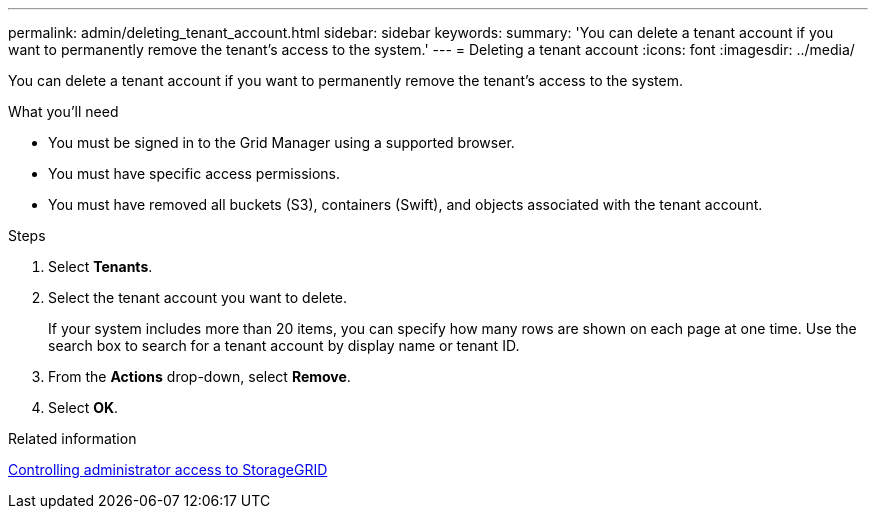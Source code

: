 ---
permalink: admin/deleting_tenant_account.html
sidebar: sidebar
keywords: 
summary: 'You can delete a tenant account if you want to permanently remove the tenant’s access to the system.'
---
= Deleting a tenant account
:icons: font
:imagesdir: ../media/

[.lead]
You can delete a tenant account if you want to permanently remove the tenant's access to the system.

.What you'll need

* You must be signed in to the Grid Manager using a supported browser.
* You must have specific access permissions.
* You must have removed all buckets (S3), containers (Swift), and objects associated with the tenant account.

.Steps

. Select *Tenants*.
. Select the tenant account you want to delete.
+
If your system includes more than 20 items, you can specify how many rows are shown on each page at one time. Use the search box to search for a tenant account by display name or tenant ID.

. From the *Actions* drop-down, select *Remove*.
. Select *OK*.

.Related information

xref:controlling_administrator_access_to_storagegrid.adoc[Controlling administrator access to StorageGRID]
